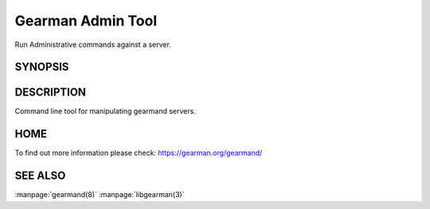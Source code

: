==================
Gearman Admin Tool
==================

Run Administrative commands against a server.

--------
SYNOPSIS
--------

.. program:: gearadmin

.. option:: --help

   Provice help about the program.

.. option:: --create-function

   Create a function from the server.

.. option:: -h [ --host ] arg (=localhost)i

   Connect to the host

.. option:: -p [ --port ] arg (=4730)

   Port number or service to use for connection

.. option:: --drop-function

   Drop a function from the server.

.. option:: --server-version

   Fetch the version number for the server.

.. option:: --server-verbose

   Fetch the verbose setting for the server.

.. option:: --status

   Status for the server.

.. option:: --workers

   Workers for the server.

.. option:: --cancel-job

   Remove a given job from the server's queue.

.. option:: --show-unique-jobs

   Show unique IDs of jobs on the server.

.. option:: --show-jobs

   Show all jobs on the server.

.. option:: --getpid

   Get Process ID for the server.

.. option:: --priority-status

   Queued jobs status by priority.

.. option:: -S [ --ssl ]

   Enable SSL connections.


-----------
DESCRIPTION
-----------

Command line tool for manipulating gearmand servers.

----
HOME
----

To find out more information please check:
`https://gearman.org/gearmand/ <https://gearman.org/gearmand/>`_


--------
SEE ALSO
--------

:manpage:`gearmand(8)` :manpage:`libgearman(3)`

